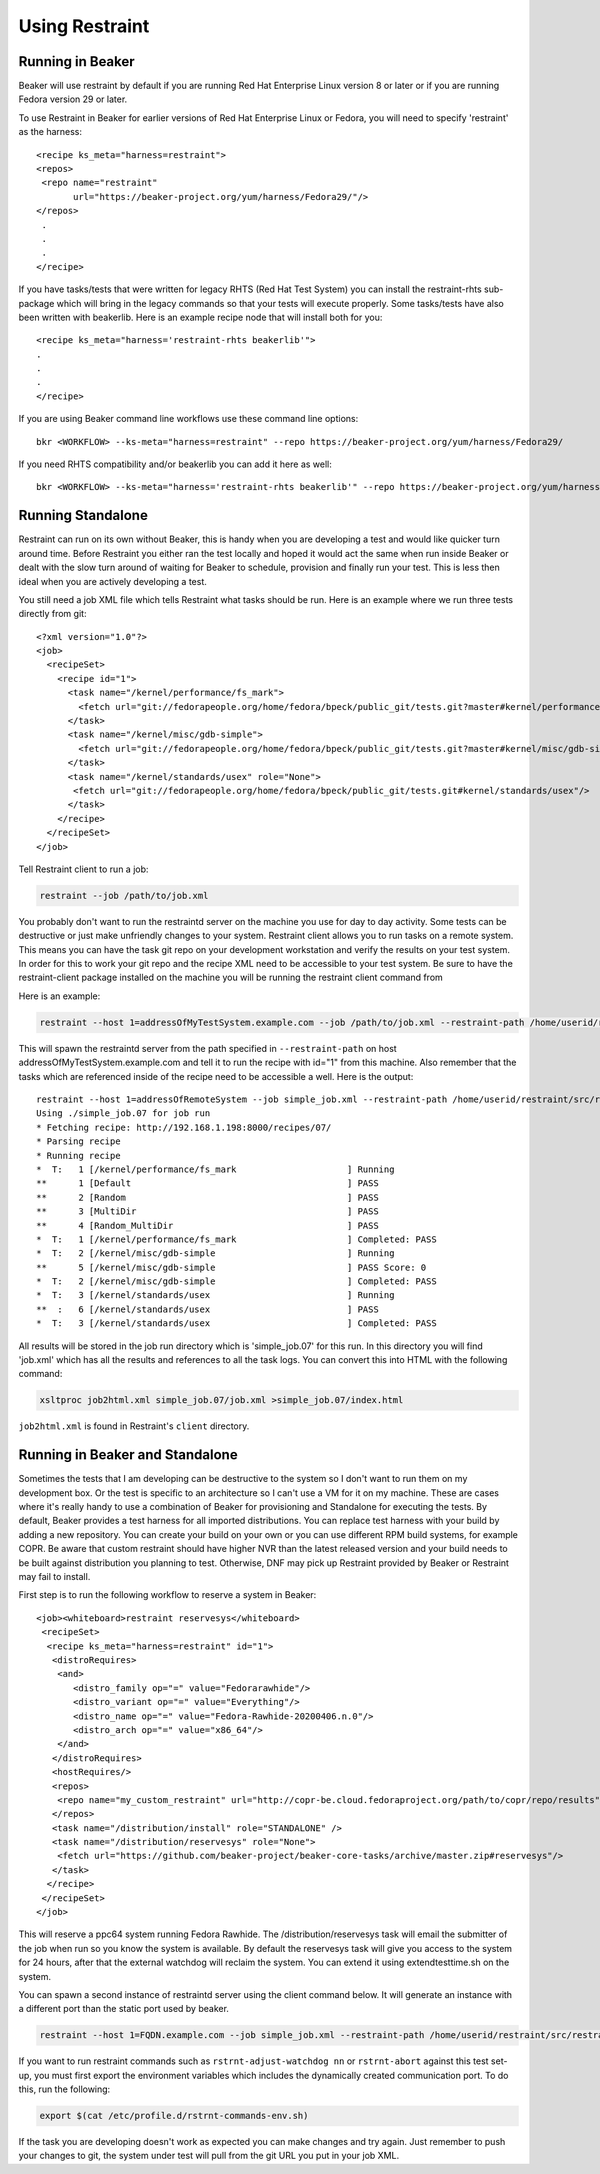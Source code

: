 Using Restraint
===============

Running in Beaker
-----------------

Beaker will use restraint by default if you are running Red Hat Enterprise Linux
version 8 or later or if you are running Fedora version 29 or later.

To use Restraint in Beaker for earlier versions of Red Hat Enterprise Linux or
Fedora, you will need to specify 'restraint' as the harness::

 <recipe ks_meta="harness=restraint">
 <repos>
  <repo name="restraint"
        url="https://beaker-project.org/yum/harness/Fedora29/"/>
 </repos>
  .
  .
  .
 </recipe>

If you have tasks/tests that were written for legacy RHTS (Red Hat Test System)
you can install the restraint-rhts sub-package which will bring in the legacy
commands so that your tests will execute properly. Some tasks/tests have also
been written with beakerlib. Here is an example recipe node that will install
both for you::

 <recipe ks_meta="harness='restraint-rhts beakerlib'">
 .
 .
 .
 </recipe>

If you are using Beaker command line workflows use these command line options::

 bkr <WORKFLOW> --ks-meta="harness=restraint" --repo https://beaker-project.org/yum/harness/Fedora29/

If you need RHTS compatibility and/or beakerlib you can add it here as well::

 bkr <WORKFLOW> --ks-meta="harness='restraint-rhts beakerlib'" --repo https://beaker-project.org/yum/harness/Fedora29/

.. _standalone:

Running Standalone
-------------------

Restraint can run on its own without Beaker, this is handy when you are
developing a test and would like quicker turn around time. Before Restraint you
either ran the test locally and hoped it would act the same when run inside
Beaker or dealt with the slow turn around of waiting for Beaker to schedule,
provision and finally run your test. This is less then ideal when you are
actively developing a test.

You still need a job XML file which tells Restraint what tasks should be run.
Here is an example where we run three tests directly from git::

 <?xml version="1.0"?>
 <job>
   <recipeSet>
     <recipe id="1">
       <task name="/kernel/performance/fs_mark">
         <fetch url="git://fedorapeople.org/home/fedora/bpeck/public_git/tests.git?master#kernel/performance/fs_mark"/>
       </task>
       <task name="/kernel/misc/gdb-simple">
         <fetch url="git://fedorapeople.org/home/fedora/bpeck/public_git/tests.git?master#kernel/misc/gdb-simple"/>
       </task>
       <task name="/kernel/standards/usex" role="None">
        <fetch url="git://fedorapeople.org/home/fedora/bpeck/public_git/tests.git#kernel/standards/usex"/>
       </task>
     </recipe>
   </recipeSet>
 </job>

Tell Restraint client to run a job:

.. code-block:: console

 restraint --job /path/to/job.xml

.. end

You probably don't want to run the restraintd server on the machine you use for day to day
activity. Some tests can be destructive or just make unfriendly changes to your
system. Restraint client allows you to run tasks on a remote system. This means you
can have the task git repo on your development workstation and verify the
results on your test system. In order for this to work your git repo and the
recipe XML need to be accessible to your test system. Be sure to have the
restraint-client package installed on the machine you will be running the
restraint client command from

Here is an example:

.. code-block:: console

    restraint --host 1=addressOfMyTestSystem.example.com --job /path/to/job.xml --restraint-path /home/userid/restraint/src/restraintd -v

.. end

This will spawn the restraintd server from the path specified in ``--restraint-path``
on host addressOfMyTestSystem.example.com and tell it to run the recipe with id="1" from
this machine. Also remember that the tasks which are referenced inside of the recipe
need to be accessible a well. Here is the output::

 restraint --host 1=addressOfRemoteSystem --job simple_job.xml --restraint-path /home/userid/restraint/src/restraintd -v
 Using ./simple_job.07 for job run
 * Fetching recipe: http://192.168.1.198:8000/recipes/07/
 * Parsing recipe
 * Running recipe
 *  T:   1 [/kernel/performance/fs_mark                     ] Running
 **      1 [Default                                         ] PASS
 **      2 [Random                                          ] PASS
 **      3 [MultiDir                                        ] PASS
 **      4 [Random_MultiDir                                 ] PASS
 *  T:   1 [/kernel/performance/fs_mark                     ] Completed: PASS
 *  T:   2 [/kernel/misc/gdb-simple                         ] Running
 **      5 [/kernel/misc/gdb-simple                         ] PASS Score: 0
 *  T:   2 [/kernel/misc/gdb-simple                         ] Completed: PASS
 *  T:   3 [/kernel/standards/usex                          ] Running
 **  :   6 [/kernel/standards/usex                          ] PASS
 *  T:   3 [/kernel/standards/usex                          ] Completed: PASS

All results will be stored in the job run directory which is 'simple_job.07'
for this run. In this directory you will find 'job.xml' which has all the
results and references to all the task logs. You can convert this into HTML
with the following command:

.. code-block:: console

  xsltproc job2html.xml simple_job.07/job.xml >simple_job.07/index.html

.. end

``job2html.xml`` is found in Restraint's ``client`` directory.

Running in Beaker and Standalone
--------------------------------

Sometimes the tests that I am developing can be destructive to the system so I
don't want to run them on my development box. Or the test is specific to an
architecture so I can't use a VM for it on my machine. These are cases where
it's really handy to use a combination of Beaker for provisioning and
Standalone for executing the tests. By default, Beaker provides a test harness
for all imported distributions. You can replace test harness with your build
by adding a new repository. You can create your build on your own or you can
use different RPM build systems, for example COPR. Be aware that custom
restraint should have higher NVR than the latest released version and your
build needs to be built against distribution you planning to test. Otherwise,
DNF may pick up Restraint provided by Beaker or Restraint may fail to install.

First step is to run the following workflow to reserve a system in Beaker::

 <job><whiteboard>restraint reservesys</whiteboard>
  <recipeSet>
   <recipe ks_meta="harness=restraint" id="1">
    <distroRequires>
     <and>
        <distro_family op="=" value="Fedorarawhide"/>
        <distro_variant op="=" value="Everything"/>
        <distro_name op="=" value="Fedora-Rawhide-20200406.n.0"/>
        <distro_arch op="=" value="x86_64"/>
     </and>
    </distroRequires>
    <hostRequires/>
    <repos>
     <repo name="my_custom_restraint" url="http://copr-be.cloud.fedoraproject.org/path/to/copr/repo/results"/>
    </repos>
    <task name="/distribution/install" role="STANDALONE" />
    <task name="/distribution/reservesys" role="None">
     <fetch url="https://github.com/beaker-project/beaker-core-tasks/archive/master.zip#reservesys"/>
    </task>
   </recipe>
  </recipeSet>
 </job>

This will reserve a ppc64 system running Fedora Rawhide. The /distribution/reservesys
task will email the submitter of the job when run so you know the system is
available. By default the reservesys task will give you access to the system
for 24 hours, after that the external watchdog will reclaim the system. You can
extend it using extendtesttime.sh on the system.

You can spawn a second instance of restraintd server using the client command below.  It will
generate an instance with a different port than the static port used by beaker.

.. code-block:: console

 restraint --host 1=FQDN.example.com --job simple_job.xml --restraint-path /home/userid/restraint/src/restraintd -v

.. end

If you want to run restraint commands such as ``rstrnt-adjust-watchdog nn`` or
``rstrnt-abort`` against this test set-up, you must first export the environment
variables which includes the dynamically created communication port.  To do this, run
the following:

.. code-block:: console

 export $(cat /etc/profile.d/rstrnt-commands-env.sh)

.. end

If the task you are developing doesn't work as expected you can make changes
and try again. Just remember to push your changes to git, the system under test
will pull from the git URL you put in your job XML.
